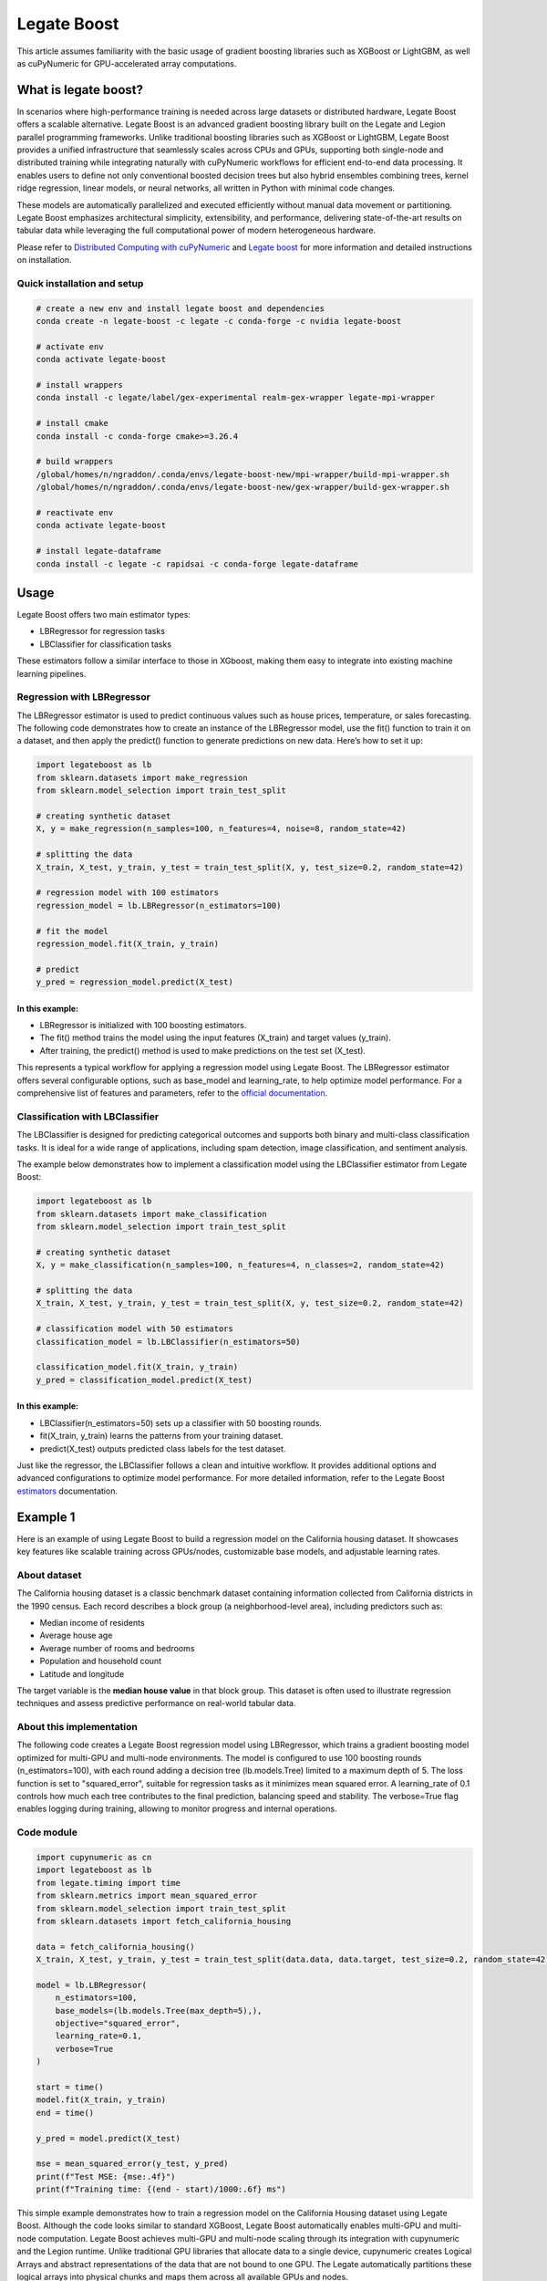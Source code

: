 .. _legate-boost:


=============
Legate Boost
=============

This article assumes familiarity with the basic usage of gradient
boosting libraries such as XGBoost or LightGBM, as well as cuPyNumeric
for GPU-accelerated array computations.

What is legate boost?
=====================

In scenarios where high-performance training is needed across large
datasets or distributed hardware, Legate Boost offers a scalable
alternative. Legate Boost is an advanced gradient boosting library built
on the Legate and Legion parallel programming frameworks. Unlike
traditional boosting libraries such as XGBoost or LightGBM, Legate Boost
provides a unified infrastructure that seamlessly scales across CPUs and
GPUs, supporting both single-node and distributed training while
integrating naturally with cuPyNumeric workflows for efficient
end-to-end data processing. It enables users to define not only
conventional boosted decision trees but also hybrid ensembles combining
trees, kernel ridge regression, linear models, or neural networks, all
written in Python with minimal code changes.

These models are automatically parallelized and executed efficiently
without manual data movement or partitioning. Legate Boost emphasizes
architectural simplicity, extensibility, and performance, delivering
state-of-the-art results on tabular data while leveraging the full
computational power of modern heterogeneous hardware.

Please refer to `Distributed Computing with cuPyNumeric`_
and `Legate boost`_ for more
information and detailed instructions on installation.

.. _Distributed Computing with cuPyNumeric: https://github.com/NVIDIA/accelerated-computing-hub/blob/main/Accelerated_Python_User_Guide/notebooks/Chapter_11_Distributed_Computing_cuPyNumeric.ipynb

.. _Legate boost: https://github.com/rapidsai/legate-boost/tree/main

Quick installation and setup
----------------------------

.. code-block:: sh

   # create a new env and install legate boost and dependencies
   conda create -n legate-boost -c legate -c conda-forge -c nvidia legate-boost

   # activate env
   conda activate legate-boost

   # install wrappers
   conda install -c legate/label/gex-experimental realm-gex-wrapper legate-mpi-wrapper

   # install cmake
   conda install -c conda-forge cmake>=3.26.4

   # build wrappers
   /global/homes/n/ngraddon/.conda/envs/legate-boost-new/mpi-wrapper/build-mpi-wrapper.sh
   /global/homes/n/ngraddon/.conda/envs/legate-boost-new/gex-wrapper/build-gex-wrapper.sh

   # reactivate env
   conda activate legate-boost

   # install legate-dataframe
   conda install -c legate -c rapidsai -c conda-forge legate-dataframe


Usage
=====

Legate Boost offers two main estimator types:

- LBRegressor for regression tasks
- LBClassifier for classification tasks

These estimators follow a similar interface to those in XGboost,
making them easy to integrate into existing machine learning pipelines.

Regression with LBRegressor
---------------------------

The LBRegressor estimator is used to predict continuous values such as
house prices, temperature, or sales forecasting. The following code
demonstrates how to create an instance of the LBRegressor model, use the
fit() function to train it on a dataset, and then apply the predict()
function to generate predictions on new data. Here’s how to set it up:

.. code-block:: python

   import legateboost as lb
   from sklearn.datasets import make_regression
   from sklearn.model_selection import train_test_split

   # creating synthetic dataset
   X, y = make_regression(n_samples=100, n_features=4, noise=8, random_state=42)

   # splitting the data
   X_train, X_test, y_train, y_test = train_test_split(X, y, test_size=0.2, random_state=42)

   # regression model with 100 estimators
   regression_model = lb.LBRegressor(n_estimators=100)

   # fit the model
   regression_model.fit(X_train, y_train)

   # predict
   y_pred = regression_model.predict(X_test)

In this example:
~~~~~~~~~~~~~~~~

- LBRegressor is initialized with 100 boosting estimators.
- The fit() method trains the model using the input features (X_train)
  and target values (y_train).
- After training, the predict() method is used to make predictions on
  the test set (X_test).

This represents a typical workflow for applying a regression model using
Legate Boost. The LBRegressor estimator offers several configurable
options, such as base_model and learning_rate, to help optimize model
performance. For a comprehensive list of features and parameters, refer
to the `official documentation`_.

.. _official documentation: https://rapidsai.github.io/legate-boost/api/estimators.html

Classification with LBClassifier
---------------------------------

The LBClassifier is designed for predicting categorical outcomes and
supports both binary and multi-class classification tasks. It is ideal
for a wide range of applications, including spam detection, image
classification, and sentiment analysis.

The example below demonstrates how to implement a classification model
using the LBClassifier estimator from Legate Boost:

.. code-block:: python

   import legateboost as lb
   from sklearn.datasets import make_classification
   from sklearn.model_selection import train_test_split

   # creating synthetic dataset
   X, y = make_classification(n_samples=100, n_features=4, n_classes=2, random_state=42)

   # splitting the data
   X_train, X_test, y_train, y_test = train_test_split(X, y, test_size=0.2, random_state=42)

   # classification model with 50 estimators
   classification_model = lb.LBClassifier(n_estimators=50)

   classification_model.fit(X_train, y_train)
   y_pred = classification_model.predict(X_test)

In this example:
~~~~~~~~~~~~~~~~

- LBClassifier(n_estimators=50) sets up a classifier with 50 boosting
  rounds.

- fit(X_train, y_train) learns the patterns from your training dataset.

- predict(X_test) outputs predicted class labels for the test dataset.

Just like the regressor, the LBClassifier follows a clean and intuitive
workflow. It provides additional options and advanced configurations to
optimize model performance. For more detailed information, refer to the
Legate Boost `estimators`_ documentation.

.. _estimators: https://rapidsai.github.io/legate-boost/api/estimators.html#legateboost.LBClassifier

Example 1
=========

Here is an example of using Legate Boost to build a regression model on
the California housing dataset. It showcases key features like scalable training across GPUs/nodes,
customizable base models, and adjustable learning rates.

About dataset 
-------------

The California housing dataset is a classic benchmark dataset containing
information collected from California districts in the 1990 census. Each
record describes a block group (a neighborhood-level area), including
predictors such as:

- Median income of residents
- Average house age
- Average number of rooms and bedrooms
- Population and household count
- Latitude and longitude

The target variable is the **median house value** in that block group.
This dataset is often used to illustrate regression techniques and
assess predictive performance on real-world tabular data.

About this implementation
-------------------------

The following code creates a Legate Boost regression model using
LBRegressor, which trains a gradient boosting model optimized for
multi-GPU and multi-node environments. The model is configured to use
100 boosting rounds (n_estimators=100), with each round adding a
decision tree (lb.models.Tree) limited to a maximum depth of 5. The loss
function is set to "squared_error", suitable for regression tasks as it
minimizes mean squared error. A learning_rate of 0.1 controls how much
each tree contributes to the final prediction, balancing speed and
stability. The verbose=True flag enables logging during training,
allowing to monitor progress and internal operations.

Code module
-----------

.. code-block:: python

   import cupynumeric as cn
   import legateboost as lb
   from legate.timing import time
   from sklearn.metrics import mean_squared_error
   from sklearn.model_selection import train_test_split
   from sklearn.datasets import fetch_california_housing

   data = fetch_california_housing()
   X_train, X_test, y_train, y_test = train_test_split(data.data, data.target, test_size=0.2, random_state=42)

   model = lb.LBRegressor(
       n_estimators=100,
       base_models=(lb.models.Tree(max_depth=5),),
       objective="squared_error",
       learning_rate=0.1,
       verbose=True
   )

   start = time()
   model.fit(X_train, y_train)
   end = time()

   y_pred = model.predict(X_test)

   mse = mean_squared_error(y_test, y_pred)
   print(f"Test MSE: {mse:.4f}")
   print(f"Training time: {(end - start)/1000:.6f} ms")


This simple example demonstrates how to train a regression model on the
California Housing dataset using Legate Boost. Although the code looks
similar to standard XGBoost, Legate Boost automatically enables
multi-GPU and multi-node computation. Legate Boost achieves multi-GPU
and multi-node scaling through its integration with cupynumeric and the
Legion runtime. Unlike traditional GPU libraries that allocate data to a
single device, cupynumeric creates Logical Arrays and abstract
representations of the data that are not bound to one GPU. The Legate
automatically partitions these logical arrays into physical chunks and
maps them across all available GPUs and nodes.

During training, operations such as histogram building, gradient
computation, and tree construction are expressed as parallel tasks.
Legate schedules these tasks close to where the data resides, minimizing
communication overhead. When synchronization is needed (e.g., to combine
histograms from multiple GPUs), it is handled by legate-mpi-wrapper and
realm-gex-wrapper, so we never have to write MPI or manage explicit GPU
memory transfers.

Running on CPU and GPU
----------------------

CPU execution
~~~~~~~~~~~~~

To run with CPU, use the following command.

.. code-block:: sh

   legate --cpus 1 --gpus 0 ./housing.py

This produces the following output:

.. code-block:: text

   The training time for housing exp is: 7846.303000 milliseconds


GPU execution
~~~~~~~~~~~~~

To run with GPU, use the following command.

.. code-block:: sh

   legate --gpus 2 ./housing.py

This produces the following output:

.. code-block:: text

   The training time for housing exp is: 846.949000 milliseconds

**To Do: Multi Node and Multi GPU**

Example 2
=========

This example demonstrates how Legate Boost can be applied to the *“Give
Me Some Credit”* dataset (OpenML data_id: 46929) to build a
classification model using ensemble learning by combining different
model types. It also highlights the integration of Legate DataFrame with
Legate Boost to enable distributed training across multi-GPU and
multi-node environments, showcasing scalable machine learning on the
Credit Score dataset.

About the dataset
-----------------

The Give Me Some Credit dataset is a financial risk prediction dataset
originally introduced in a Kaggle competition. It includes anonymized
credit and demographic data for individuals, with the goal of predicting
whether a person is likely to experience serious financial distress
within the next two years.

Each record represents an individual and includes features such as:

- Revolving utilization of unsecured credit lines
- Age
- Number of late payments (30–59, 60–89, and 90+ days past due)
- Debt ratio
- Monthly income
- Number of open credit lines and loans
- Number of dependents

The target variable is binary (0 = no distress, 1 = distress),
indicating the likelihood of future financial trouble.

About this implementation
-------------------------

This implementation will focus on demonstrating Legate Boost’s flexible
model ensembling capabilities, specifically:

- Tree-based gradient boosting models, ideal for structured/tabular
  data.
- Neural network-based classifiers, allowing hybrid or deep learning
  approaches.

By leveraging Legate Boost, we can ensemble these two models and
efficiently train and evaluate both model types on GPUs or CPUs,
showcasing scalable performance for large tabular datasets in financial
risk prediction.

The pipeline begins with importing required libraries and its functions
and also loading the dataset using fetch_openml. Depending on hardware
availability, the data is initially handled either with cuDF (for GPU
execution) or pandas (for CPU execution). The dataset is then wrapped
into a LogicalTable, the distributed data representation used by Legate
DataFrame. LogicalTables internally break data into logical columns,
enabling Legate’s runtime to partition, distribute, and schedule
computations across multiple GPUs and nodes.

.. code-block:: python

   import cudf
   import pandas
   import cupy as cp
   import pyarrow as pa
   import legate_dataframe
   import legateboost as lb
   import cupynumeric as cpn
   from legate.timing import time
   from sklearn.datasets import fetch_openml
   from sklearn.metrics import accuracy_score
   from legate_dataframe.lib.replace import replace_nulls
   from legate_dataframe.lib.core.table import LogicalTable
   from legate_dataframe.lib.core.column import LogicalColumn

   # load dataset
   data = fetch_openml(data_id=46929, as_frame=True)

   xd = cudf if cp.cuda.runtime.getDeviceCount() > 0 else pandas
   df = xd.DataFrame(data.data, columns=data.feature_names)
   df['Target'] = data.target

   # convert to LogicalTable
   if cp.cuda.runtime.getDeviceCount() > 0:
       ldf = LogicalTable.from_cudf(df)
   else:
       df = pa.Table.from_pandas(df)
       ldf = LogicalTable.from_arrow(df)

Let’s see how data preprocessing is performed directly on the
LogicalTable. Missing values in key columns (MonthlyIncome and
NumberOfDependents) are filled using median imputation through the
replace_nulls operation. These operations are executed in parallel
across distributed partitions of the LogicalTable, avoiding centralized
bottlenecks. Because LogicalTables are immutable, a new LogicalTable
with updated LogicalColumn’s is created after preprocessing. The cleaned
data is then converted into a cuPyNumeric array, Legate’s
GPU-accelerated array type that leverages logical partitioning for
distributed computation. This enables the subsequent machine learning
tasks to execute efficiently across multiple GPUs or nodes.

.. code-block:: python

   # median imputation
   median_salary = df["MonthlyIncome"].median()
   median_dependents = df["NumberOfDependents"].median()

   mni = LogicalColumn(
       replace_nulls(LogicalColumn(ldf["MonthlyIncome"]), median_salary)
   )
   mnd = LogicalColumn(
       replace_nulls(LogicalColumn(ldf["NumberOfDependents"]), median_dependents)
   )

   # rebuild logical table
   features = ldf.get_column_names()
   nldf = LogicalTable(
       [ldf[0], ldf[1], ldf[2], ldf[3], mni, ldf[5], ldf[6], ldf[7], ldf[8], mnd, ldf[10]],
       features )

   # convert to cuPyNumeric
   data_arr = nldf.to_array()

As we have a data_arr backed by cuPyNumeric, we first split the dataset
into training and testing subsets, which are then passed to Legate Boost
for efficient training across available hardware resources. The model is
built using Legate Boost’s ensemble framework (LBClassifier), which
allows combining multiple types of base learners into a single unified
model.

In this example, the ensemble consists of a Decision Tree
(lb.models.Tree) with max_depth=8, enabling the capture of complex
non-linear decision boundaries by splitting the feature space
hierarchically up to 8 levels deep, and a Neural Network (lb.models.NN)
with two hidden layers of 10 neurons each (hidden_layer_sizes=(10,10)),
trained for max_iter=10 epochs with verbose=True to monitor progress. By
combining a tree-based model with a neural network, Legate Boost
leverages the interpretability and rule-based decision-making of trees
together with the ability of neural networks to model intricate,
high-dimensional relationships. This ensemble design results in a more
accurate and robust classifier than either model could achieve
individually.

.. code-block:: python

   #preparing data for training and testing
   x = data_arr[:, :-1]
   y = data_arr[:, -1]

   split_index = int(x.shape[0] * 0.8)
   x_train, y_train = x[:split_index], y[:split_index]
   x_test, y_test = x[split_index:], y[split_index:]

   start = time()

   # ensemble model
   model = lb.LBClassifier(
       base_models=(
           lb.models.Tree(max_depth=8),
           lb.models.NN(max_iter=10, hidden_layer_sizes=(10, 10), verbose=True),
       )
   )
   model.fit(x_train, y_train)

   end = time()

The trained ensemble model is used to generate predictions on the test
set, and its accuracy is evaluated using accuracy_score. Finally, the
model is saved with Joblib for future inference without retraining.

.. code-block:: python

   # predict
   predictions = model.predict(x_test)

   # evaluate
   from sklearn.metrics import accuracy_score
   acc = accuracy_score(y_test, predictions)
   print("Accuracy:", acc)
   print(f"Training time: {(end - start)/1000:.6f} ms")

   # save model
   from joblib import dump
   dump(model, "legate_boost_model.joblib")

   # save test data for inference
   import numpy as np, pandas as pd
   x_test_cpu = x_test.get() if hasattr(x_test, "get") else np.array(x_test)
   y_test_cpu = y_test.get() if hasattr(y_test, "get") else np.array(y_test)

   pd.DataFrame(x_test_cpu).to_csv("x_test.csv", index=False)
   pd.DataFrame(y_test_cpu, columns=["Target"]).to_csv("y_test.csv", index=False)

This workflow illustrates how Legate DataFrame provides a scalable
preprocessing layer, cupynumeric arrays enable distributed GPU
computation, and Legate Boost delivers a flexible ensemble learning
framework capable of leveraging multi-node, multi-GPU infrastructure
efficiently.

Running on CPU and GPU
----------------------

CPU execution
~~~~~~~~~~~~~

To run with CPU, use the following command.

.. code-block:: sh

   legate --cpus 1 --gpus 0 ./creditscore.py

This produces the following output:

.. code-block:: text

   Accuracy: 0.9343
   The training time for credit score exp is : 45337.714000 ms

GPU execution
~~~~~~~~~~~~~

To run with GPU, use the following command.

.. code-block:: sh

   legate --gpus 2 ./creditscore.py

This produces the following output:

.. code-block:: text

   Accuracy: 0.9353
   The training time for credit score exp is : 2688.233000 ms

Inference performance
=====================

Let’s explore how cuPyNumeric can be leveraged to measure inference
performance statistics seamlessly across both CPU and GPU all without
modifying the code. In this example, we evaluate a pre-trained machine
learning model by calculating key metrics such as mean, median, minimum,
maximum, variance, and standard deviation of inference times. The model
is loaded using joblib, and predictions are executed multiple times on
the test dataset. By utilizing cuPyNumeric arrays, the timing results
are efficiently processed while ensuring compatibility with both CPU and
GPU environments. This approach provides a simple yet powerful way to
compare inference performance across hardware, offering clear insights
into the speedup and variability achieved with GPU acceleration.

.. code-block:: python

   import cupynumeric as cp
   from joblib import load
   from legate.timing import time
   import pandas as pd
   import legate.core as lg

   timings = []

   # load model and test data
   model = load("legate_boost_model.joblib")
   X = pd.read_csv("x_test.csv")

   rt = lg.get_legate_runtime()

   for _ in range(10):
       rt.issue_execution_fence()
       start = time()
       model.predict(X)
       rt.issue_execution_fence()
       end = time()
       timings.append(end - start)

   timings = timings[1:]  # ignore first run
   timings_gpu = cp.array(timings)

   mean_time = cp.mean(timings_gpu)
   median_time = cp.median(timings_gpu)
   min_time = cp.min(timings_gpu)
   max_time = cp.max(timings_gpu)
   var_time = cp.var(timings_gpu)
   std = cp.sqrt(var_time)

   print(f"Mean: {float(mean_time)/1000:.2f} ms")
   print(f"Median: {float(median_time)/1000:.2f} ms")
   print(f"Min: {float(min_time)/1000:.2f} ms")
   print(f"Max: {float(max_time)/1000:.2f} ms")
   print(f"Variance: {float(var_time)/1000:.2f} ms")
   print(f"Standard deviation: {float(std)/1000:.2f} ms")

Running on CPU and GPU
----------------------

CPU execution
~~~~~~~~~~~~~

To run with CPU, use the following command.

.. code-block:: sh

   legate --cpus 1 --gpus 0 ./inference.py

This produces the following output:

.. code-block:: text

   Mean: 265.66 ms
   Median: 262.97 ms
   Min: 249.78 ms
   Max: 284.44 ms
   Variance: 117319.15 ms
   Standard deviation: 10.83 ms


GPU execution
~~~~~~~~~~~~~

To run with GPU, use the following command.

.. code-block:: sh

   legate --gpus 1 ./inference.py

This produces the following output:

.. code-block:: text

   Mean: 122.35 ms
   Median: 122.11 ms
   Min: 121.28 ms
   Max: 125.97 ms
   Variance: 1793.76 ms
   Standard deviation: 1.34 ms

These results clearly show the performance benefits of running inference
on a GPU compared to a CPU using cuPyNumeric arrays. On the CPU, the
model achieved a mean inference time of approximately **265.66 ms**,
with relatively low variability (standard deviation ~\ **10.83 ms**). In
contrast, the GPU significantly reduced the mean inference time to
around **122.35 ms**, representing more than a **2x speedup**, with even
lower variability (standard deviation ~\ **1.34 ms**). This highlights
how cuPyNumeric enables the same code to seamlessly scale across CPU and
GPU, allowing both accurate performance benchmarking and efficient model
deployment across heterogeneous hardware.

**To Do: Multi Node and Multi GPU**
